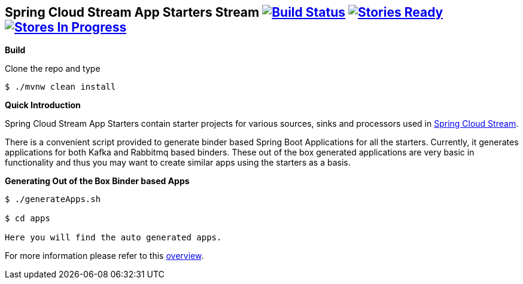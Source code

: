 == Spring Cloud Stream App Starters Stream image:https://build.spring.io/plugins/servlet/buildStatusImage/SCS-SMJLE[Build Status, link=https://build.spring.io/browse/SCS-APPS] image:https://badge.waffle.io/spring-cloud/spring-cloud-stream-app-starters.svg?label=ready&title=Ready[Stories Ready, link=https://waffle.io/spring-cloud/spring-cloud-stream] image:https://badge.waffle.io/spring-cloud/spring-cloud-stream-app-starters.svg?label=In%20Progress&title=In%20Progress[Stores In Progress, link=https://waffle.io/spring-cloud/spring-cloud-stream-app-starters]

*Build*

Clone the repo and type

----
$ ./mvnw clean install
----

*Quick Introduction*

Spring Cloud Stream App Starters contain starter projects for various sources,
sinks and processors used in https://github.com/spring-cloud/spring-cloud-stream[Spring Cloud Stream].

There is a convenient script provided to generate binder based Spring Boot
Applications for all the starters. Currently, it generates applications for both
Kafka and Rabbitmq based binders. These out of the box generated applications
are very basic in functionality and thus you may want to create similar apps
using the starters as a basis.

*Generating Out of the Box Binder based Apps*

----
$ ./generateApps.sh

$ cd apps

Here you will find the auto generated apps.
----

For more information please refer to this
https://github.com/spring-cloud/spring-cloud-stream-app-starters/blob/master/spring-cloud-stream-app-starters-docs/src/main/asciidoc/overview.adoc[overview].

